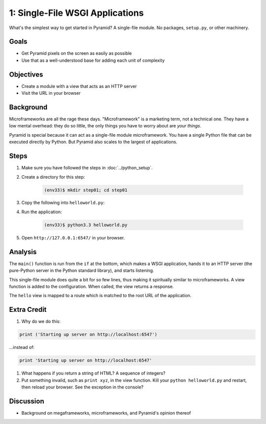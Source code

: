 ================================
1: Single-File WSGI Applications
================================

What's the simplest way to get started in Pyramid? A single-file module.
No packages, ``setup.py``, or other machinery.

Goals
=====

- Get Pyramid pixels on the screen as easily as possible

- Use that as a well-understood base for adding each unit of complexity

Objectives
==========

- Create a module with a view that acts as an HTTP server

- Visit the URL in your browser

Background
==========

Microframeworks are all the rage these days. "Microframework" is a
marketing term, not a technical one.  They have a low mental overhead:
they do so little, the only things you have to worry about are *your
things*.

Pyramid is special because it can act as a single-file module
microframework. You have a single Python file that can be executed
directly by Python. But Pyramid also scales to the largest of
applications.

Steps
=====

#. Make sure you have followed the steps in :doc:`../python_setup`.

#. Create a directory for this step:

    .. code-block:: bash

        (env33)$ mkdir step01; cd step01

#. Copy the following into ``helloworld.py``:

   .. literalinclude:: helloworld.py
    :linenos:

#. Run the application:

    .. code-block:: bash

      (env33)$ python3.3 helloworld.py

#. Open ``http://127.0.0.1:6547/`` in your browser.

Analysis
========

The ``main()`` function is run from the ``if`` at the bottom,
which makes a WSGI application, hands it to an HTTP server (the
pure-Python server in the Python standard library), and starts listening.

This single-file module does quite a bit for so few lines,
thus making it spiritually similar to microframeworks. A view function
is added to the configuration. When called, the view returns a response.

The ``hello`` view is mapped to a route which is matched to the root
URL of the application.

Extra Credit
============

#. Why do we do this:

.. code-block:: python

  print ('Starting up server on http://localhost:6547')

...instead of:

.. code-block:: python

  print 'Starting up server on http://localhost:6547'

#. What happens if you return a string of HTML? A sequence of integers?

#. Put something invalid, such as ``print xyz``, in the view function.
   Kill your ``python helloworld.py`` and restart,
   then reload your browser. See the exception in the console?

Discussion
==========

- Background on megaframeworks, microframeworks, and Pyramid's opinion
  thereof
